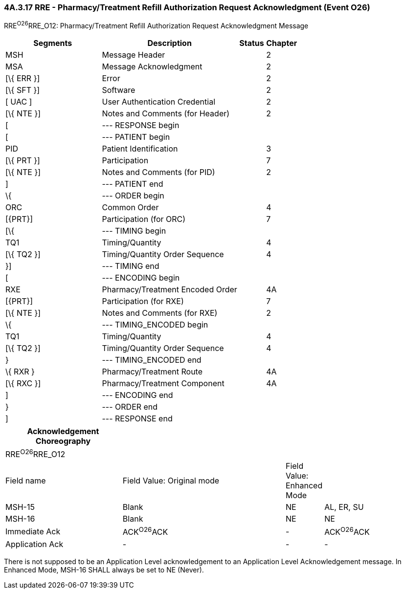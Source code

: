 === 4A.3.17 RRE - Pharmacy/Treatment Refill Authorization Request Acknowledgment (Event O26)

RRE^O26^RRE_O12: Pharmacy/Treatment Refill Authorization Request Acknowledgment Message

[width="100%",cols="33%,47%,9%,11%",options="header",]
|===
|Segments |Description |Status |Chapter
|MSH |Message Header | |2
|MSA |Message Acknowledgment | |2
|[\{ ERR }] |Error | |2
|[\{ SFT }] |Software | |2
|[ UAC ] |User Authentication Credential | |2
|[\{ NTE }] |Notes and Comments (for Header) | |2
|[ |--- RESPONSE begin | |
|[ |--- PATIENT begin | |
|PID |Patient Identification | |3
|[\{ PRT }] |Participation | |7
|[\{ NTE }] |Notes and Comments (for PID) | |2
|] |--- PATIENT end | |
|\{ |--- ORDER begin | |
|ORC |Common Order | |4
|[\{PRT}] |Participation (for ORC) | |7
|[\{ |--- TIMING begin | |
|TQ1 |Timing/Quantity | |4
|[\{ TQ2 }] |Timing/Quantity Order Sequence | |4
|}] |--- TIMING end | |
|[ |--- ENCODING begin | |
|RXE |Pharmacy/Treatment Encoded Order | |4A
|[\{PRT}] |Participation (for RXE) | |7
|[\{ NTE }] |Notes and Comments (for RXE) | |2
|\{ |--- TIMING_ENCODED begin | |
|TQ1 |Timing/Quantity | |4
|[\{ TQ2 }] |Timing/Quantity Order Sequence | |4
|} |--- TIMING_ENCODED end | |
|\{ RXR } |Pharmacy/Treatment Route | |4A
|[\{ RXC }] |Pharmacy/Treatment Component | |4A
|] |--- ENCODING end | |
|} |--- ORDER end | |
|] |--- RESPONSE end | |
|===

[width="100%",cols="28%,39%,9%,24%",options="header",]
|===
|Acknowledgement Choreography | | |
|RRE^O26^RRE_O12 | | |
|Field name |Field Value: Original mode |Field Value: Enhanced Mode |
|MSH-15 |Blank |NE |AL, ER, SU
|MSH-16 |Blank |NE |NE
|Immediate Ack |ACK^O26^ACK |- |ACK^O26^ACK
|Application Ack |- |- |-
|===

There is not supposed to be an Application Level acknowledgement to an Application Level Acknowledgement message. In Enhanced Mode, MSH-16 SHALL always be set to NE (Never).


